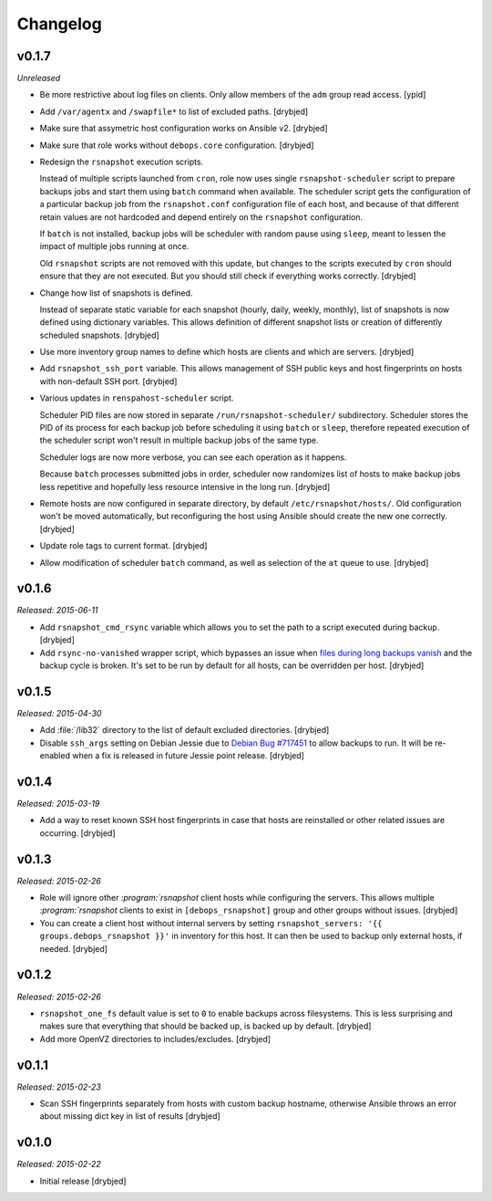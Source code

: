 Changelog
=========

v0.1.7
------

*Unreleased*

- Be more restrictive about log files on clients. Only allow members of the
  ``adm`` group read access. [ypid]

- Add ``/var/agentx`` and ``/swapfile*`` to list of excluded paths. [drybjed]

- Make sure that assymetric host configuration works on Ansible v2. [drybjed]

- Make sure that role works without ``debops.core`` configuration. [drybjed]

- Redesign the ``rsnapshot`` execution scripts.

  Instead of multiple scripts launched from ``cron``, role now uses single
  ``rsnapshot-scheduler`` script to prepare backups jobs and start them using
  ``batch`` command when available. The scheduler script gets the configuration
  of a particular backup job from the ``rsnapshot.conf`` configuration file of
  each host, and because of that different retain values are not hardcoded and
  depend entirely on the ``rsnapshot`` configuration.

  If ``batch`` is not installed, backup jobs will be scheduler with random
  pause using ``sleep``, meant to lessen the impact of multiple jobs running at
  once.

  Old ``rsnapshot`` scripts are not removed with this update, but changes to
  the scripts executed by ``cron`` should ensure that they are not executed.
  But you should still check if everything works correctly. [drybjed]

- Change how list of snapshots is defined.

  Instead of separate static variable for each snapshot (hourly, daily, weekly,
  monthly), list of snapshots is now defined using dictionary variables. This
  allows definition of different snapshot lists or creation of differently
  scheduled snapshots. [drybjed]

- Use more inventory group names to define which hosts are clients and which
  are servers. [drybjed]

- Add ``rsnapshot_ssh_port`` variable. This allows management of SSH public
  keys and host fingerprints on hosts with non-default SSH port. [drybjed]

- Various updates in ``renspahost-scheduler`` script.

  Scheduler PID files are now stored in separate ``/run/rsnapshot-scheduler/``
  subdirectory. Scheduler stores the PID of its process for each backup job
  before scheduling it using ``batch`` or ``sleep``, therefore repeated
  execution of the scheduler script won't result in multiple backup jobs of the
  same type.

  Scheduler logs are now more verbose, you can see each operation as it
  happens.

  Because ``batch`` processes submitted jobs in order, scheduler now randomizes
  list of hosts to make backup jobs less repetitive and hopefully less resource
  intensive in the long run. [drybjed]

- Remote hosts are now configured in separate directory, by default
  ``/etc/rsnapshot/hosts/``. Old configuration won't be moved automatically,
  but reconfiguring the host using Ansible should create the new one correctly.
  [drybjed]

- Update role tags to current format. [drybjed]

- Allow modification of scheduler ``batch`` command, as well as selection of
  the ``at`` queue to use. [drybjed]

v0.1.6
------

*Released: 2015-06-11*

- Add ``rsnapshot_cmd_rsync`` variable which allows you to set the path to
  a script executed during backup. [drybjed]

- Add ``rsync-no-vanished`` wrapper script, which bypasses an issue when `files
  during long backups vanish`_ and the backup cycle is broken. It's set to be
  run by default for all hosts, can be overridden per host. [drybjed]

.. _files during long backups vanish: https://bugzilla.samba.org/show_bug.cgi?id=3653

v0.1.5
------

*Released: 2015-04-30*

- Add :file:`/lib32` directory to the list of default excluded directories.
  [drybjed]

- Disable ``ssh_args`` setting on Debian Jessie due to `Debian Bug #717451`_ to
  allow backups to run. It will be re-enabled when a fix is released in future
  Jessie point release. [drybjed]

.. _Debian Bug #717451: https://bugs.debian.org/cgi-bin/bugreport.cgi?bug=717451

v0.1.4
------

*Released: 2015-03-19*

- Add a way to reset known SSH host fingerprints in case that hosts are
  reinstalled or other related issues are occurring. [drybjed]

v0.1.3
------

*Released: 2015-02-26*

- Role will ignore other `:program:`rsnapshot` client hosts while configuring the
  servers. This allows multiple `:program:`rsnapshot` clients to exist in
  ``[debops_rsnapshot]`` group and other groups without issues. [drybjed]

- You can create a client host without internal servers by setting
  ``rsnapshot_servers: '{{ groups.debops_rsnapshot }}'`` in inventory for this
  host. It can then be used to backup only external hosts, if needed. [drybjed]

v0.1.2
------

*Released: 2015-02-26*

- ``rsnapshot_one_fs`` default value is set to ``0`` to enable backups across
  filesystems. This is less surprising and makes sure that everything that
  should be backed up, is backed up by default. [drybjed]

- Add more OpenVZ directories to includes/excludes. [drybjed]

v0.1.1
------

*Released: 2015-02-23*

- Scan SSH fingerprints separately from hosts with custom backup hostname,
  otherwise Ansible throws an error about missing dict key in list of results
  [drybjed]

v0.1.0
------

*Released: 2015-02-22*

- Initial release [drybjed]

